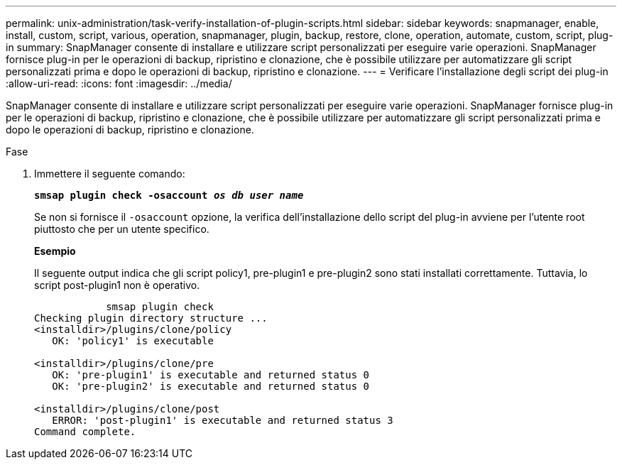---
permalink: unix-administration/task-verify-installation-of-plugin-scripts.html 
sidebar: sidebar 
keywords: snapmanager, enable, install, custom, script, various, operation, snapmanager, plugin, backup, restore, clone, operation, automate, custom, script, plug-in 
summary: SnapManager consente di installare e utilizzare script personalizzati per eseguire varie operazioni. SnapManager fornisce plug-in per le operazioni di backup, ripristino e clonazione, che è possibile utilizzare per automatizzare gli script personalizzati prima e dopo le operazioni di backup, ripristino e clonazione. 
---
= Verificare l'installazione degli script dei plug-in
:allow-uri-read: 
:icons: font
:imagesdir: ../media/


[role="lead"]
SnapManager consente di installare e utilizzare script personalizzati per eseguire varie operazioni. SnapManager fornisce plug-in per le operazioni di backup, ripristino e clonazione, che è possibile utilizzare per automatizzare gli script personalizzati prima e dopo le operazioni di backup, ripristino e clonazione.

.Fase
. Immettere il seguente comando:
+
`*smsap plugin check -osaccount _os db user name_*`

+
Se non si fornisce il `-osaccount` opzione, la verifica dell'installazione dello script del plug-in avviene per l'utente root piuttosto che per un utente specifico.

+
*Esempio*

+
Il seguente output indica che gli script policy1, pre-plugin1 e pre-plugin2 sono stati installati correttamente. Tuttavia, lo script post-plugin1 non è operativo.

+
[listing]
----

            smsap plugin check
Checking plugin directory structure ...
<installdir>/plugins/clone/policy
   OK: 'policy1' is executable

<installdir>/plugins/clone/pre
   OK: 'pre-plugin1' is executable and returned status 0
   OK: 'pre-plugin2' is executable and returned status 0

<installdir>/plugins/clone/post
   ERROR: 'post-plugin1' is executable and returned status 3
Command complete.
----

